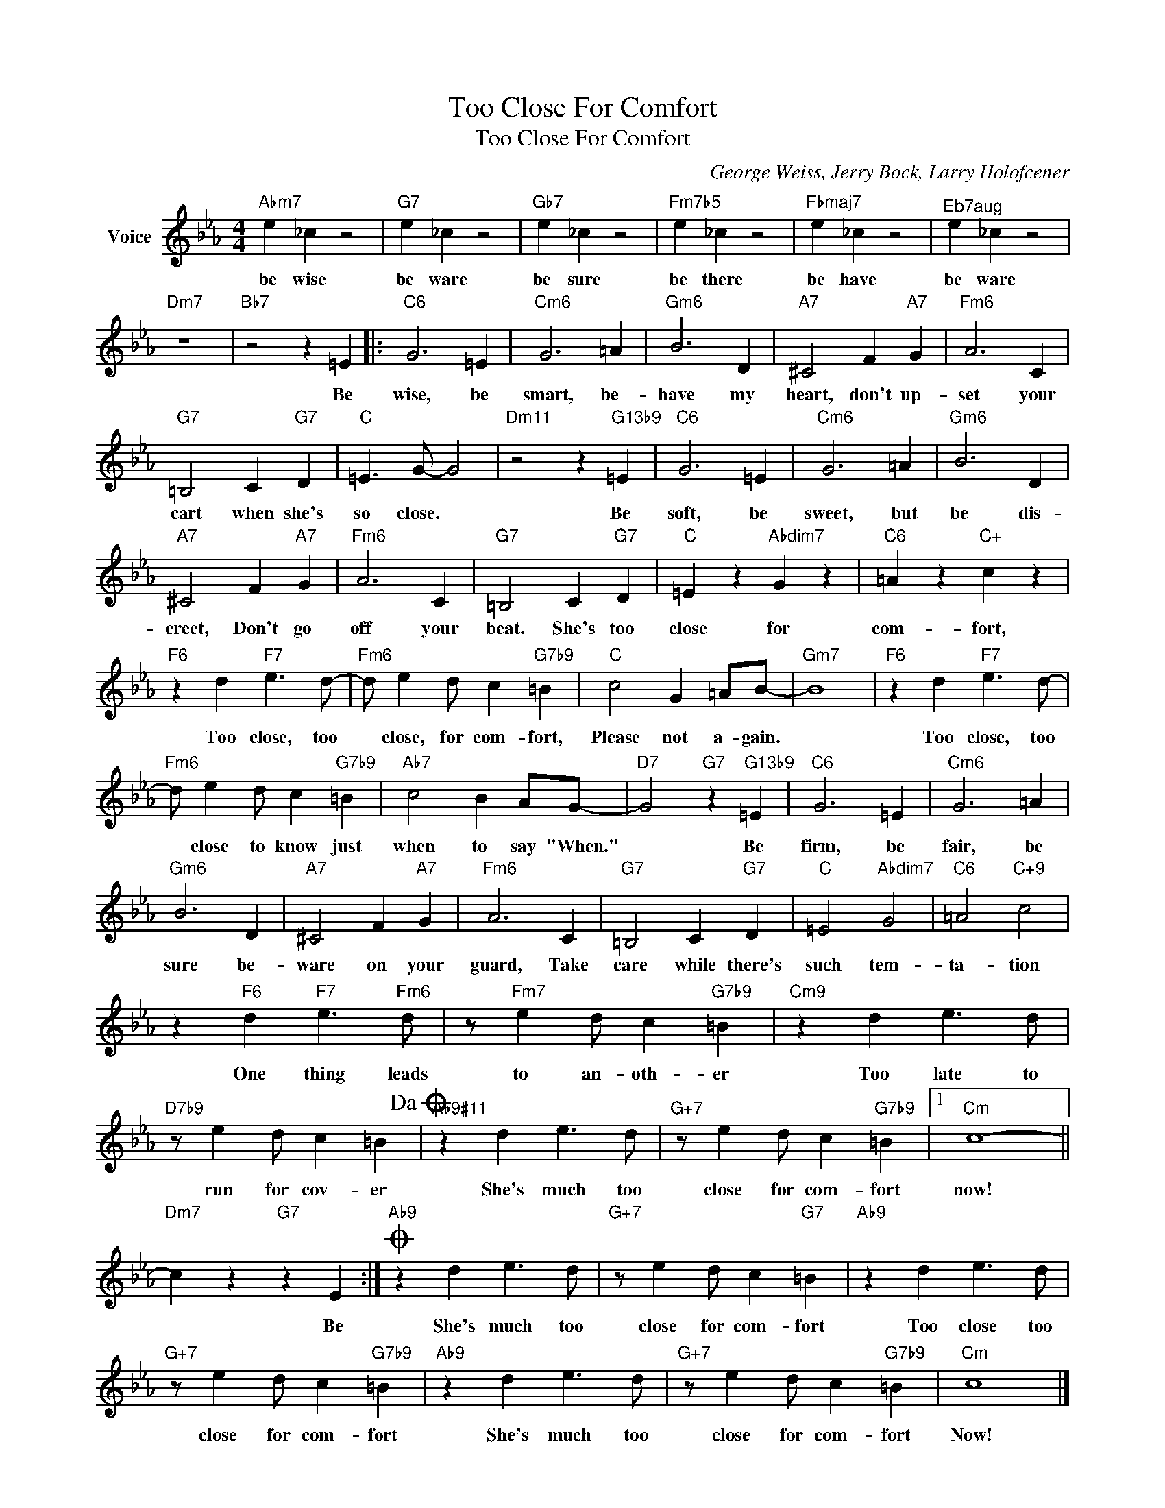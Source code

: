 X:1
T:Too Close For Comfort
T:Too Close For Comfort
C:George Weiss, Jerry Bock, Larry Holofcener
Z:All Rights Reserved
L:1/4
M:4/4
K:Eb
V:1 treble nm="Voice"
%%MIDI program 52
V:1
"Abm7" e _c z2 |"G7" e _c z2 |"Gb7" e _c z2 |"Fm7b5" e _c z2 |"Fbmaj7" e _c z2 |"^Eb7aug" e _c z2 | %6
w: be wise|be ware|be sure|be there|be have|be ware|
"Dm7" z4 |"Bb7" z2 z =E |:"C6" G3 =E |"Cm6" G3 =A |"Gm6" B3 D |"A7" ^C2 F"A7" G |"Fm6" A3 C | %13
w: |Be|wise, be|smart, be-|have my|heart, don't up-|set your|
"G7" =B,2 C"G7" D |"C" =E3/2 G/- G2 |"Dm11" z2 z"G13b9" =E |"C6" G3 =E |"Cm6" G3 =A |"Gm6" B3 D | %19
w: cart when she's|so close. *|Be|soft, be|sweet, but|be dis-|
"A7" ^C2 F"A7" G |"Fm6" A3 C |"G7" =B,2 C"G7" D |"C" =E z"Abdim7" G z |"C6" =A z"C+" c z | %24
w: creet, Don't go|off your|beat. She's too|close for|com- fort,|
"F6" z d"F7" e3/2 d/- |"Fm6" d/ e d/ c"G7b9" =B |"C" c2 G =A/B/- |"Gm7" B4 |"F6" z d"F7" e3/2 d/- | %29
w: Too close, too|* close, for com- fort,|Please not a- gain.||Too close, too|
"Fm6" d/ e d/ c"G7b9" =B |"Ab7" c2 B A/G/- |"D7" G2"G7" z"G13b9" =E |"C6" G3 =E |"Cm6" G3 =A | %34
w: * close to know just|when to say "When."|* Be|firm, be|fair, be|
"Gm6" B3 D |"A7" ^C2 F"A7" G |"Fm6" A3 C |"G7" =B,2 C"G7" D |"C" =E2"Abdim7" G2 |"C6" =A2"C+9" c2 | %40
w: sure be-|ware on your|guard, Take|care while there's|such tem-|ta- tion|
 z"F6" d"F7" e3/2"Fm6" d/ | z/"Fm7" e d/ c"G7b9" =B |"Cm9" z d e3/2 d/ | %43
w: One thing leads|to an- oth- er|Too late to|
"D7b9" z/ e d/ c =B!dacoda! |"Ab9#11" z d e3/2 d/ |"G+7" z/ e d/ c"G7b9" =B |1"Cm" c4- || %47
w: run for cov- er|She's much too|close for com- fort|now!|
"Dm7" c z"G7" z E :|O"Ab9" z d e3/2 d/ |"G+7" z/ e d/ c"G7" =B |"Ab9" z d e3/2 d/ | %51
w: * Be|She's much too|close for com- fort|Too close too|
"G+7" z/ e d/ c"G7b9" =B |"Ab9" z d e3/2 d/ |"G+7" z/ e d/ c"G7b9" =B |"Cm" c4 |] %55
w: close for com- fort|She's much too|close for com- fort|Now!|

